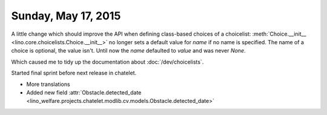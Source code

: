 ====================
Sunday, May 17, 2015
====================


A little change which should improve the API when defining class-based
choices of a choicelist: :meth:`Choice.__init__
<lino.core.choicelists.Choice.__init__>` no longer sets a default
value for `name` if no name is specified. The name of a choice is
optional, the value isn't. Until now the `name` defaulted to `value`
and was never `None`.

Which caused me to tidy up the documentation about
:doc:`/dev/choicelists`.

Started final sprint before next release in chatelet.

- More translations
- Added new field :attr:`Obstacle.detected_date
  <lino_welfare.projects.chatelet.modlib.cv.models.Obstacle.detected_date>`


